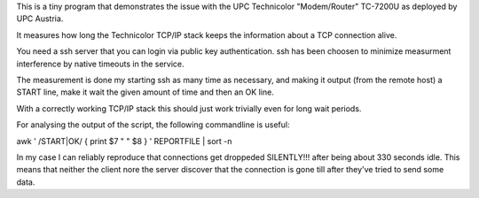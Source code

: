 This is a tiny program that demonstrates the issue with the UPC
Technicolor "Modem/Router" TC-7200U as deployed by UPC Austria.

It measures how long the Technicolor TCP/IP stack keeps the
information about a TCP connection alive.

You need a ssh server that you can login via public key
authentication. ssh has been choosen to minimize measurment
interference by native timeouts in the service. 

The measurement is done my starting ssh as many time as necessary, and
making it output (from the remote host) a START line, make it wait the
given amount of time and then an OK line.

With a correctly working TCP/IP stack this should just work trivially
even for long wait periods.

For analysing the output of the script, the following commandline is
useful:

awk ' /START|OK/ { print $7 " " $8 } ' REPORTFILE  | sort -n

In my case I can reliably reproduce that connections get droppeded
SILENTLY!!! after being about 330 seconds idle. This means that
neither the client nore the server discover that the connection is
gone till after they've tried to send some data.
